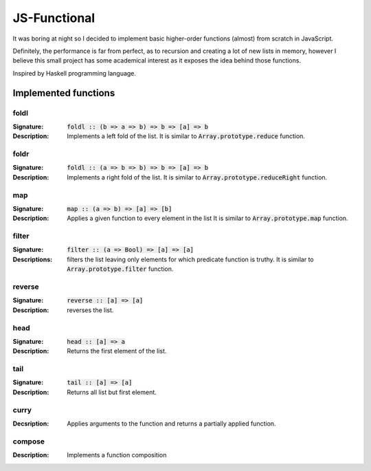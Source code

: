 =============
JS-Functional
=============

It was boring at night so I decided to implement basic higher-order
functions (almost) from scratch in JavaScript.

Definitely, the performance is far from perfect, as to recursion
and creating a lot of new lists in memory, however I believe this
small project has some academical interest as it exposes the idea
behind those functions.

Inspired by Haskell programming language.

Implemented functions
---------------------

foldl
~~~~~

:Signature: :code:`foldl :: (b => a => b) => b => [a] => b`
:Description: Implements a left fold of the list. 
              It is similar to :code:`Array.prototype.reduce`
              function.

foldr
~~~~~

:Signature: :code:`foldl :: (a => b => b) => b => [a] => b`
:Description: Implements a right fold of the list. 
              It is similar to :code:`Array.prototype.reduceRight`
              function.


map
~~~

:Signature: :code:`map :: (a => b) => [a] => [b]`
:Description: Applies a given function to every element in the list
              It is similar to :code:`Array.prototype.map` function.

filter
~~~~~~

:Signature: :code:`filter :: (a => Bool) => [a] => [a]`
:Descriptions: filters the list leaving only elements for which
               predicate function is truthy. 
               It is similar to :code:`Array.prototype.filter`
               function.

reverse
~~~~~~~

:Signature: :code:`reverse :: [a] => [a]`
:Description: reverses the list.

head
~~~~

:Signature: :code:`head :: [a] => a`
:Description: Returns the first element of the list.

tail
~~~~

:Signature: :code:`tail :: [a] => [a]`
:Description: Returns all list but first element.

curry
~~~~~

:Decsription: Applies arguments to the function and returns
              a partially applied function.

compose
~~~~~~~

:Description: Implements a function composition
